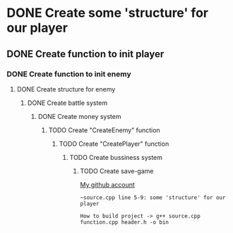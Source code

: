 * DONE Create some 'structure' for our player
** DONE Create function to init player
*** DONE Create function to init enemy 
**** DONE Create structure for enemy
***** DONE Create battle system
****** DONE Create money system
******* TODO Create "CreateEnemy" function
******** TODO Create "CreatePlayer" function
********* TODO Create bussiness system
********** TODO Create save-game

[[https://github.com/unixiscool][My github account]]

#+begin_src
~source.cpp line 5-9: some 'structure' for our player
#+end_src

#+begin_src 
How to build project -> g++ source.cpp function.cpp header.h -o bin
#+end_src
